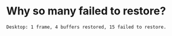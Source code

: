 * Why so many failed to restore?
#+BEGIN_SRC text
Desktop: 1 frame, 4 buffers restored, 15 failed to restore.
#+END_SRC

